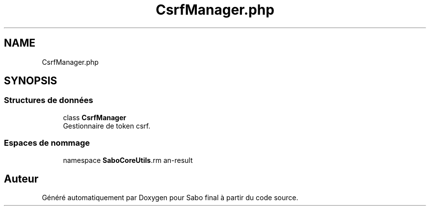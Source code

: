 .TH "CsrfManager.php" 3 "Mardi 23 Juillet 2024" "Version 1.1.1" "Sabo final" \" -*- nroff -*-
.ad l
.nh
.SH NAME
CsrfManager.php
.SH SYNOPSIS
.br
.PP
.SS "Structures de données"

.in +1c
.ti -1c
.RI "class \fBCsrfManager\fP"
.br
.RI "Gestionnaire de token csrf\&. "
.in -1c
.SS "Espaces de nommage"

.in +1c
.ti -1c
.RI "namespace \fBSaboCore\\Utils\\Csrf\fP"
.br
.in -1c
.SH "Auteur"
.PP 
Généré automatiquement par Doxygen pour Sabo final à partir du code source\&.
